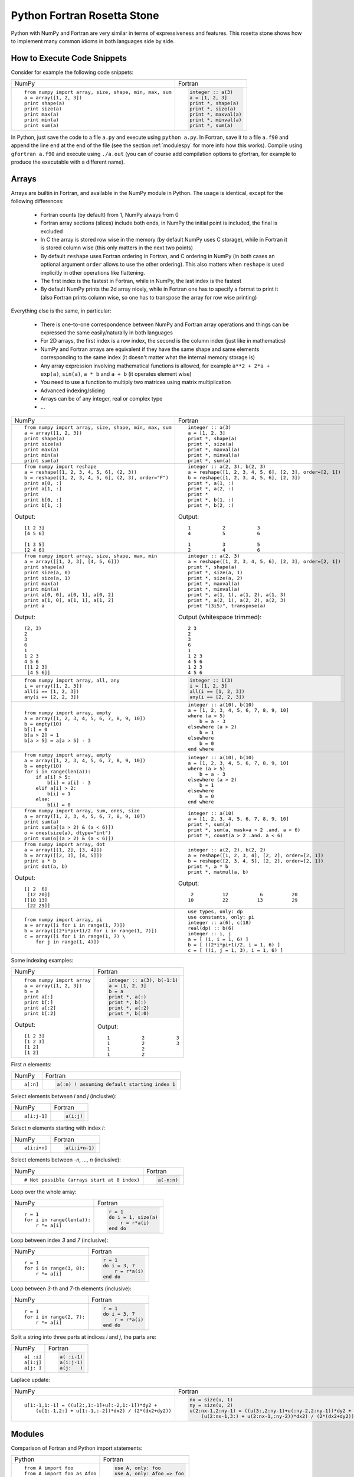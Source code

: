.. _rosetta_stone:

Python Fortran Rosetta Stone
============================

Python with NumPy and Fortran are very similar in terms
of expressiveness and features. This rosetta stone
shows how to implement many common idioms in both languages side by side.

How to Execute Code Snippets
----------------------------

Consider for example the following code snippets:

+------------------------------------------------------+--------------------------------------------------------+
| NumPy                                                |           Fortran                                      |
+------------------------------------------------------+--------------------------------------------------------+
|::                                                    |.. code-block:: fortran                                 |
|                                                      |                                                        |
| from numpy import array, size, shape, min, max, sum  | integer :: a(3)                                        |
| a = array([1, 2, 3])                                 | a = [1, 2, 3]                                          |
| print shape(a)                                       | print *, shape(a)                                      |
| print size(a)                                        | print *, size(a)                                       |
| print max(a)                                         | print *, maxval(a)                                     |
| print min(a)                                         | print *, minval(a)                                     |
| print sum(a)                                         | print *, sum(a)                                        |
+------------------------------------------------------+--------------------------------------------------------+

In Python, just save the code to a file ``a.py`` and execute using ``python
a.py``. In Fortran, save it to a file ``a.f90`` and append the line ``end`` at
the end of the file (see the section :ref:`modulespy` for more info how this
works). Compile using ``gfortran a.f90`` and execute using ``./a.out`` (you can
of course add compilation options to gfortran, for example to produce the
executable with a different name).

.. _rosetta_arrays:

Arrays
------

Arrays are builtin in Fortran, and available in the NumPy module in Python.
The usage is identical, except for the following differences:

    * Fortran counts (by default) from 1, NumPy always from 0
    * Fortran array sections (slices) include both ends, in NumPy the initial
      point is included, the final is excluded
    * In C the array is stored row wise in the
      memory (by default NumPy uses C storage), while in Fortran it is stored
      column wise (this only matters in the next two points)
    * By default ``reshape`` uses Fortran ordering in Fortran, and C ordering
      in NumPy (in both cases an optional argument ``order`` allows to use the
      other ordering). This also matters when ``reshape`` is used implicitly in
      other operations like flattening.
    * The first index is the fastest in Fortran, while in NumPy, the last index
      is the fastest
    * By default NumPy prints the 2d array nicely, while in Fortran one has to
      specify a format to print it (also Fortran prints column wise, so one has
      to transpose the array for row wise printing)

Everything else is the same, in particular:

    * There is one-to-one correspondence between NumPy and Fortran array
      operations and things can be expressed the same easily/naturally in both
      languages
    * For 2D arrays, the first index is a row index, the second is the column
      index (just like in mathematics)
    * NumPy and Fortran arrays are equivalent if they have the same shape and
      same elements corresponding to the same index (it doesn't matter what the
      internal memory storage is)
    * Any array expression involving mathematical functions is allowed, for
      example ``a**2 + 2*a + exp(a)``, ``sin(a)``, ``a * b`` and
      ``a + b`` (it operates element wise)
    * You need to use a function to multiply two matrices using matrix
      multiplication
    * Advanced indexing/slicing
    * Arrays can be of any integer, real or complex type
    * ...


+------------------------------------------------------+--------------------------------------------------------+
| NumPy                                                |           Fortran                                      |
+------------------------------------------------------+--------------------------------------------------------+
|::                                                    |::                                                      |
|                                                      |                                                        |
| from numpy import array, size, shape, min, max, sum  | integer :: a(3)                                        |
| a = array([1, 2, 3])                                 | a = [1, 2, 3]                                          |
| print shape(a)                                       | print *, shape(a)                                      |
| print size(a)                                        | print *, size(a)                                       |
| print max(a)                                         | print *, maxval(a)                                     |
| print min(a)                                         | print *, minval(a)                                     |
| print sum(a)                                         | print *, sum(a)                                        |
+------------------------------------------------------+--------------------------------------------------------+
|::                                                    |::                                                      |
|                                                      |                                                        |
| from numpy import reshape                            | integer :: a(2, 3), b(2, 3)                            |
| a = reshape([1, 2, 3, 4, 5, 6], (2, 3))              | a = reshape([1, 2, 3, 4, 5, 6], [2, 3], order=[2, 1])  |
| b = reshape([1, 2, 3, 4, 5, 6], (2, 3), order="F")   | b = reshape([1, 2, 3, 4, 5, 6], [2, 3])                |
| print a[0, :]                                        | print *, a(1, :)                                       |
| print a[1, :]                                        | print *, a(2, :)                                       |
| print                                                | print *                                                |
| print b[0, :]                                        | print *, b(1, :)                                       |
| print b[1, :]                                        | print *, b(2, :)                                       |
|                                                      |                                                        |
|Output::                                              |Output::                                                |
|                                                      |                                                        |
| [1 2 3]                                              |            1           2           3                   |
| [4 5 6]                                              |            4           5           6                   |
|                                                      |                                                        |
| [1 3 5]                                              |            1           3           5                   |
| [2 4 6]                                              |            2           4           6                   |
+------------------------------------------------------+--------------------------------------------------------+
|::                                                    |::                                                      |
|                                                      |                                                        |
| from numpy import array, size, shape, max, min       | integer :: a(2, 3)                                     |
| a = array([[1, 2, 3], [4, 5, 6]])                    | a = reshape([1, 2, 3, 4, 5, 6], [2, 3], order=[2, 1])  |
| print shape(a)                                       | print *, shape(a)                                      |
| print size(a, 0)                                     | print *, size(a, 1)                                    |
| print size(a, 1)                                     | print *, size(a, 2)                                    |
| print max(a)                                         | print *, maxval(a)                                     |
| print min(a)                                         | print *, minval(a)                                     |
| print a[0, 0], a[0, 1], a[0, 2]                      | print *, a(1, 1), a(1, 2), a(1, 3)                     |
| print a[1, 0], a[1, 1], a[1, 2]                      | print *, a(2, 1), a(2, 2), a(2, 3)                     |
| print a                                              | print "(3i5)", transpose(a)                            |
|                                                      |                                                        |
|Output::                                              |Output (whitespace trimmed)::                           |
|                                                      |                                                        |
| (2, 3)                                               | 2 3                                                    |
| 2                                                    | 2                                                      |
| 3                                                    | 3                                                      |
| 6                                                    | 6                                                      |
| 1                                                    | 1                                                      |
| 1 2 3                                                | 1 2 3                                                  |
| 4 5 6                                                | 4 5 6                                                  |
| [[1 2 3]                                             | 1 2 3                                                  |
|  [4 5 6]]                                            | 4 5 6                                                  |
+------------------------------------------------------+--------------------------------------------------------+
|::                                                    |.. code-block:: fortran                                 |
|                                                      |                                                        |
| from numpy import array, all, any                    | integer :: i(3)                                        |
| i = array([1, 2, 3])                                 | i = [1, 2, 3]                                          |
| all(i == [1, 2, 3])                                  | all(i == [1, 2, 3])                                    |
| any(i == [2, 2, 3])                                  | any(i == [2, 2, 3])                                    |
+------------------------------------------------------+--------------------------------------------------------+
|::                                                    |::                                                      |
|                                                      |                                                        |
| from numpy import array, empty                       | integer :: a(10), b(10)                                |
| a = array([1, 2, 3, 4, 5, 6, 7, 8, 9, 10])           | a = [1, 2, 3, 4, 5, 6, 7, 8, 9, 10]                    |
| b = empty(10)                                        | where (a > 5)                                          |
| b[:] = 0                                             |     b = a - 3                                          |
| b[a > 2] = 1                                         | elsewhere (a > 2)                                      |
| b[a > 5] = a[a > 5] - 3                              |     b = 1                                              |
|                                                      | elsewhere                                              |
|                                                      |     b = 0                                              |
|                                                      | end where                                              |
+------------------------------------------------------+--------------------------------------------------------+
|::                                                    |::                                                      |
|                                                      |                                                        |
| from numpy import array, empty                       | integer :: a(10), b(10)                                |
| a = array([1, 2, 3, 4, 5, 6, 7, 8, 9, 10])           | a = [1, 2, 3, 4, 5, 6, 7, 8, 9, 10]                    |
| b = empty(10)                                        | where (a > 5)                                          |
| for i in range(len(a)):                              |     b = a - 3                                          |
|     if a[i] > 5:                                     | elsewhere (a > 2)                                      |
|         b[i] = a[i] - 3                              |     b = 1                                              |
|     elif a[i] > 2:                                   | elsewhere                                              |
|         b[i] = 1                                     |     b = 0                                              |
|     else:                                            | end where                                              |
|         b[i] = 0                                     |                                                        |
+------------------------------------------------------+--------------------------------------------------------+
|::                                                    |::                                                      |
|                                                      |                                                        |
| from numpy import array, sum, ones, size             | integer :: a(10)                                       |
| a = array([1, 2, 3, 4, 5, 6, 7, 8, 9, 10])           | a = [1, 2, 3, 4, 5, 6, 7, 8, 9, 10]                    |
| print sum(a)                                         | print *, sum(a)                                        |
| print sum(a[(a > 2) & (a < 6)])                      | print *, sum(a, mask=a > 2 .and. a < 6)                |
| o = ones(size(a), dtype="int")                       | print *, count(a > 2 .and. a < 6)                      |
| print sum(o[(a > 2) & (a < 6)])                      |                                                        |
+------------------------------------------------------+--------------------------------------------------------+
|::                                                    |::                                                      |
|                                                      |                                                        |
| from numpy import array, dot                         | integer :: a(2, 2), b(2, 2)                            |
| a = array([[1, 2], [3, 4]])                          | a = reshape([1, 2, 3, 4], [2, 2], order=[2, 1])        |
| b = array([[2, 3], [4, 5]])                          | b = reshape([2, 3, 4, 5], [2, 2], order=[2, 1])        |
| print a * b                                          | print *, a * b                                         |
| print dot(a, b)                                      | print *, matmul(a, b)                                  |
|                                                      |                                                        |
|Output::                                              |Output::                                                |
|                                                      |                                                        |
| [[ 2  6]                                             |            2          12           6          20       |
|  [12 20]]                                            |           10          22          13          29       |
| [[10 13]                                             |                                                        |
|  [22 29]]                                            |                                                        |
+------------------------------------------------------+--------------------------------------------------------+
|::                                                    |::                                                      |
|                                                      |                                                        |
| from numpy import array, pi                          | use types, only: dp                                    |
| a = array([i for i in range(1, 7)])                  | use constants, only: pi                                |
| b = array([(2*i*pi+1)/2 for i in range(1, 7)])       | integer :: a(6), c(18)                                 |
| c = array([i for i in range(1, 7) \                  | real(dp) :: b(6)                                       |
|     for j in range(1, 4)])                           | integer :: i, j                                        |
|                                                      | a = [ (i, i = 1, 6) ]                                  |
|                                                      | b = [ ((2*i*pi+1)/2, i = 1, 6) ]                       |
|                                                      | c = [ ((i, j = 1, 3), i = 1, 6) ]                      |
+------------------------------------------------------+--------------------------------------------------------+

Some indexing examples:

+------------------------------------------------------+--------------------------------------------------------+
| NumPy                                                |           Fortran                                      |
+------------------------------------------------------+--------------------------------------------------------+
|::                                                    |.. code-block:: fortran                                 |
|                                                      |                                                        |
| from numpy import array                              |  integer :: a(3), b(-1:1)                              |
| a = array([1, 2, 3])                                 |  a = [1, 2, 3]                                         |
| b = a                                                |  b = a                                                 |
| print a[:]                                           |  print *, a(:)                                         |
| print b[:]                                           |  print *, b(:)                                         |
| print a[:2]                                          |  print *, a(:2)                                        |
| print b[:2]                                          |  print *, b(:0)                                        |
|                                                      |                                                        |
|Output::                                              |Output::                                                |
|                                                      |                                                        |
| [1 2 3]                                              | 1           2           3                              |
| [1 2 3]                                              | 1           2           3                              |
| [1 2]                                                | 1           2                                          |
| [1 2]                                                | 1           2                                          |
+------------------------------------------------------+--------------------------------------------------------+


First `n` elements:

+------------------------------------------------------+--------------------------------------------------------+
| NumPy                                                |           Fortran                                      |
+------------------------------------------------------+--------------------------------------------------------+
|::                                                    |.. code-block:: fortran                                 |
|                                                      |                                                        |
| a[:n]                                                | a(:n) ! assuming default starting index 1              |
+------------------------------------------------------+--------------------------------------------------------+

Select elements between `i` and `j` (inclusive):

+------------------------------------------------------+--------------------------------------------------------+
| NumPy                                                |           Fortran                                      |
+------------------------------------------------------+--------------------------------------------------------+
|::                                                    |.. code-block:: fortran                                 |
|                                                      |                                                        |
| a[i:j-1]                                             | a(i:j)                                                 |
+------------------------------------------------------+--------------------------------------------------------+

Select `n` elements starting with index `i`:

+------------------------------------------------------+--------------------------------------------------------+
| NumPy                                                |           Fortran                                      |
+------------------------------------------------------+--------------------------------------------------------+
|::                                                    |.. code-block:: fortran                                 |
|                                                      |                                                        |
| a[i:i+n]                                             | a(i:i+n-1)                                             |
+------------------------------------------------------+--------------------------------------------------------+

Select elements between `-n, ..., n` (inclusive):

+------------------------------------------------------+--------------------------------------------------------+
| NumPy                                                |           Fortran                                      |
+------------------------------------------------------+--------------------------------------------------------+
|::                                                    |.. code-block:: fortran                                 |
|                                                      |                                                        |
| # Not possible (arrays start at 0 index)             | a(-n:n)                                                |
+------------------------------------------------------+--------------------------------------------------------+

Loop over the whole array:

+------------------------------------------------------+--------------------------------------------------------+
| NumPy                                                |           Fortran                                      |
+------------------------------------------------------+--------------------------------------------------------+
|::                                                    |.. code-block:: fortran                                 |
|                                                      |                                                        |
| r = 1                                                | r = 1                                                  |
| for i in range(len(a)):                              | do i = 1, size(a)                                      |
|     r *= a[i]                                        |     r = r*a(i)                                         |
|                                                      | end do                                                 |
+------------------------------------------------------+--------------------------------------------------------+

Loop between index `3` and `7` (inclusive):

+------------------------------------------------------+--------------------------------------------------------+
| NumPy                                                |           Fortran                                      |
+------------------------------------------------------+--------------------------------------------------------+
|::                                                    |.. code-block:: fortran                                 |
|                                                      |                                                        |
| r = 1                                                | r = 1                                                  |
| for i in range(3, 8):                                | do i = 3, 7                                            |
|     r *= a[i]                                        |     r = r*a(i)                                         |
|                                                      | end do                                                 |
+------------------------------------------------------+--------------------------------------------------------+

Loop between `3`-th and `7`-th elements (inclusive):

+------------------------------------------------------+--------------------------------------------------------+
| NumPy                                                |           Fortran                                      |
+------------------------------------------------------+--------------------------------------------------------+
|::                                                    |.. code-block:: fortran                                 |
|                                                      |                                                        |
| r = 1                                                | r = 1                                                  |
| for i in range(2, 7):                                | do i = 3, 7                                            |
|     r *= a[i]                                        |     r = r*a(i)                                         |
|                                                      | end do                                                 |
+------------------------------------------------------+--------------------------------------------------------+

Split a string into three parts at indices `i` and `j`, the parts are:

+------------------------------------------------------+--------------------------------------------------------+
| NumPy                                                |           Fortran                                      |
+------------------------------------------------------+--------------------------------------------------------+
|::                                                    |.. code-block:: fortran                                 |
|                                                      |                                                        |
| a[ :i]                                               | a( :i-1)                                               |
| a[i:j]                                               | a(i:j-1)                                               |
| a[j: ]                                               | a(j:   )                                               |
+------------------------------------------------------+--------------------------------------------------------+

Laplace update:

+------------------------------------------------------+------------------------------------------------------------+
| NumPy                                                |           Fortran                                          |
+------------------------------------------------------+------------------------------------------------------------+
|::                                                    |.. code-block:: fortran                                     |
|                                                      |                                                            |
| u[1:-1,1:-1] = ((u[2:,1:-1]+u[:-2,1:-1])*dy2 +       | nx = size(u, 1)                                            |
|     (u[1:-1,2:] + u[1:-1,:-2])*dx2) / (2*(dx2+dy2))  | ny = size(u, 2)                                            |
|                                                      | u(2:nx-1,2:ny-1) = ((u(3:,2:ny-1)+u(:ny-2,2:ny-1))*dy2 + & |
|                                                      |     (u(2:nx-1,3:) + u(2:nx-1,:ny-2))*dx2) / (2*(dx2+dy2))  |
+------------------------------------------------------+------------------------------------------------------------+


.. _modulespy:

Modules
-------

Comparison of Fortran and Python import statements:

+------------------------------------------------------+--------------------------------------------------------+
| Python                                               |           Fortran                                      |
+------------------------------------------------------+--------------------------------------------------------+
|::                                                    |.. code-block:: fortran                                 |
|                                                      |                                                        |
|  from A import foo                                   | use A, only: foo                                       |
|  from A import foo as Afoo                           | use A, only: Afoo => foo                               |
|  from A import *                                     | use A                                                  |
|                                                      |                                                        |
+------------------------------------------------------+--------------------------------------------------------+

The following Python statements have no equivalent in Fortran:

+------------------------------------------------------+--------------------------------------------------------+
| Python                                               |           Fortran                                      |
+------------------------------------------------------+--------------------------------------------------------+
|::                                                    |                                                        |
|                                                      |                                                        |
|  import A                                            |                                                        |
|  import ALongName as A                               |                                                        |
|                                                      |                                                        |
+------------------------------------------------------+--------------------------------------------------------+

Fortran modules work just like Python modules. Differences:

    * Fortran modules cannot be nested (i.e. they are all top level, while
      in Python one can nest the module arbitrarily using the ``__init__.py``
      files)
    * There is no Fortran equivalent of Python's ``import A``
    * One can specify private module symbols in Fortran

Identical features:

    * A module contains variables, types and functions/subroutines
    * By default all variables/types/functions can be accessed from other
      modules, but one can change this by explicitly specifying which symbols
      are private or public (in Python this only works for implicit imports)
    * Symbols that are public don't pollute the global namespace, but need
      to be explicitly imported from the module in order to use them
    * Importing a symbol into a module becomes part of that module and can then
      be imported from other modules
    * One can use explicit or implicit imports (explicit imports are
      recommended)

One creates the module:

+------------------------------------------------------+--------------------------------------------------------+
| Python                                               |           Fortran                                      |
+------------------------------------------------------+--------------------------------------------------------+
|File ``a.py``::                                       |File ``a.f90``:                                         |
|                                                      |                                                        |
|                                                      |.. code-block:: fortran                                 |
|                                                      |                                                        |
| i = 5                                                | module a                                               |
|                                                      | implicit none                                          |
| def f(x):                                            |                                                        |
|     return x + 5                                     | integer :: i = 5                                       |
|                                                      |                                                        |
| def g(x):                                            | contains                                               |
|     return x - 5                                     |                                                        |
|                                                      | integer function f(x) result(r)                        |
|                                                      | integer, intent(in) :: x                               |
|                                                      | r = x + 5                                              |
|                                                      | end function                                           |
|                                                      |                                                        |
|                                                      | integer function g(x) result(r)                        |
|                                                      | integer, intent(in) :: x                               |
|                                                      | r = x - 5                                              |
|                                                      | end function                                           |
|                                                      |                                                        |
|                                                      | end module                                             |
+------------------------------------------------------+--------------------------------------------------------+

And uses it from the main program as follows:

+------------------------------------------------------+--------------------------------------------------------+
| Python                                               |           Fortran                                      |
+------------------------------------------------------+--------------------------------------------------------+
|File ``main.py``::                                    |File ``main.f90``:                                      |
|                                                      |                                                        |
|                                                      |.. code-block:: fortran                                 |
|                                                      |                                                        |
| from a import f, i                                   | program main                                           |
|                                                      | use a, only: f, i                                      |
| print f(3)                                           | implicit none                                          |
| print i                                              | print *, f(3)                                          |
|                                                      | print *, i                                             |
|                                                      | end program                                            |
|                                                      |                                                        |
|Output::                                              |Output::                                                |
|                                                      |                                                        |
| 8                                                    | 8                                                      |
| 5                                                    | 5                                                      |
+------------------------------------------------------+--------------------------------------------------------+

In Fortran, one can ommit the line ``program main``, also one can just
end the file with ``end`` instead of ``end program``. That way one can test
any code snippet just by appending ``end`` at the end.

In order to specify which symbols are public and private, one would use:

+------------------------------------------------------+--------------------------------------------------------+
| Python                                               |           Fortran                                      |
+------------------------------------------------------+--------------------------------------------------------+
|File ``a.py``::                                       |File ``a.f90``::                                        |
|                                                      |                                                        |
| __all__ = ["i", "f"]                                 | module a                                               |
|                                                      | implicit none                                          |
| i = 5                                                | private                                                |
|                                                      | public i, f                                            |
| def f(x):                                            |                                                        |
|     return x + 5                                     | integer :: i = 5                                       |
|                                                      |                                                        |
| def g(x):                                            | contains                                               |
|     return x - 5                                     |                                                        |
|                                                      | integer function f(x) result(r)                        |
|                                                      | integer, intent(in) :: x                               |
|                                                      | r = x + 5                                              |
|                                                      | end function                                           |
|                                                      |                                                        |
|                                                      | integer function g(x) result(r)                        |
|                                                      | integer, intent(in) :: x                               |
|                                                      | r = x - 5                                              |
|                                                      | end function                                           |
|                                                      |                                                        |
|                                                      | end module                                             |
+------------------------------------------------------+--------------------------------------------------------+

There is a difference though. In Fortran, the symbol ``g`` will be private (not
possible to import from other modules no matter if we use explicit or implicit
import), ``f`` and ``i`` public. In Python, when implicit import is used, the
symbol ``g`` will not be imported, but when explicit import is used, the
symbols ``g`` can still be imported.

Floating Point Numbers
----------------------

Both NumPy and Fortran can work with any specified precision and
if no precision is specified, then the default platform precision is used.

In Python, the default precision is typically double precision,
while in Fortran it is single precision.
See also the relevant
`Python <http://docs.python.org/tutorial/floatingpoint.html>`_
and `NumPy <http://docs.scipy.org/doc/numpy/user/basics.types.html>`_
documentation.

+------------------------------------------------------+--------------------------------------------------------+
| Python 2.x                                           |           Fortran                                      |
+------------------------------------------------------+--------------------------------------------------------+
|Single precision::                                    |Single precision::                                      |
|                                                      |                                                        |
| from numpy import float32                            | real :: f                                              |
| f = float32(1.1)                                     | f = 1.1                                                |
+------------------------------------------------------+--------------------------------------------------------+
|Double precision::                                    |Double precision::                                      |
|                                                      |                                                        |
| f = 1.1            # 1.1                             | integer, parameter :: dp=kind(0.d0)                    |
| f = 1e8            # 100000000.0                     | real(dp) :: f                                          |
| f = float(1) / 2   # 0.5                             | f = 1.1_dp             ! 1.1                           |
| f = float(1 / 2)   # 0.0                             | f = 1e8_dp             ! 100000000.0                   |
| f = float(5)       # 5.0                             | f = real(1, dp) / 2    ! 0.5                           |
|                                                      | f = 1 / 2              ! 0.0                           |
|                                                      | f = 5                  ! 5.0                           |
+------------------------------------------------------+--------------------------------------------------------+

In Fortran the habit is to always specify the precision using
the ``_dp`` suffix, where ``dp`` is defined
in the ``types.f90`` module below as
``integer, parameter :: dp=kind(0.d0)`` (so that one can change
the precision at one place if needed). If no precision is specified,
then single precision is used (and as such, this leads to single/double
corruption), so one *always* needs to specify the precision.

In all
Fortran code snippets below, it is assumed, that you did
``use types, only: dp``. The ``types.f90`` module is::

    module types
    implicit none
    private
    public dp, hp
    integer, parameter :: dp=kind(0.d0), &          ! double precision
                          hp=selected_real_kind(15) ! high precision
    end module

Math and Complex Numbers
------------------------

Fortran has builtin mathematical functions, in Python one has to import them
from the ``math`` module or (for the more advanced functions) from the SciPy
package. Fortran doesn't include constants, so one has to use the
``constants.f90`` module (included below).

Otherwise the usage is identical.

+------------------------------------------------------+--------------------------------------------------------+
| Python                                               |           Fortran                                      |
+------------------------------------------------------+--------------------------------------------------------+
|::                                                    |::                                                      |
|                                                      |                                                        |
| from math import cos, pi, e                          | use constants, only: pi, e                             |
| I = 1j                                               | complex(dp) :: I = (0, 1)                              |
| print e**(I*pi) + 1                                  | print *, e**(I*pi) + 1                                 |
| print cos(pi)                                        | print *, cos(pi)                                       |
| print 4 + 5j                                         | print *, (4, 5)                                        |
| print 4 + 5*I                                        | print *, 4 + 5*I                                       |
|                                                      |                                                        |
|Output::                                              |Output::                                                |
|                                                      |                                                        |
| 1.22460635382e-16j                                   |  (  0.0000000000000000     , 1.22460635382237726E-016) |
| -1.0                                                 |   -1.0000000000000000                                  |
| (4+5j)                                               |  (  4.0000000    ,  5.0000000    )                     |
| (4+5j)                                               |  (  4.0000000000000000     ,  5.0000000000000000     ) |
+------------------------------------------------------+--------------------------------------------------------+

Fortran module ``constants.f90``::

    module constants
    use types, only: dp
    implicit none
    private
    public pi, e, I
    ! Constants contain more digits than double precision, so that
    ! they are rounded correctly:
    real(dp), parameter :: pi   = 3.1415926535897932384626433832795_dp
    real(dp), parameter :: e    = 2.7182818284590452353602874713527_dp
    complex(dp), parameter :: I = (0, 1)
    end module

Strings and Formatting
----------------------

The functionality of both Python and Fortran is pretty much equivalent,
only the syntax is a litte different.

In both Python and Fortran, strings can be delimited by either ``"``
or `````.

There are three general ways to print formatted strings:

+-----------------------------------------------------------+----------------------------------------------------------------------+
| Python                                                    |           Fortran                                                    |
+-----------------------------------------------------------+----------------------------------------------------------------------+
|::                                                         |::                                                                    |
|                                                           |                                                                      |
| print "Integer", 5, "and float", 5.5, "works fine."       | use utils, only: str                                                 |
| print "Integer " + str(5) + " and float " + str(5.5) + "."| print *, "Integer", 5, "and float", 5.5, "works fine."               |
| print "Integer %d and float %f." % (5, 5.5)               | print *, "Integer " // str(5) // " and float " // str(5.5_dp) // "." |
|                                                           | print '("Integer ", i0, " and float ", f0.6, ".")', 5, 5.5           |
|                                                           |                                                                      |
|Output::                                                   |Output::                                                              |
|                                                           |                                                                      |
| Integer 5 and float 5.5 works fine.                       |  Integer           5 and float   5.5000000     works fine.           |
| Integer 5 and float 5.5.                                  |  Integer 5 and float 5.500000.                                       |
| Integer 5 and float 5.500000.                             | Integer 5 and float 5.500000.                                        |
+-----------------------------------------------------------+----------------------------------------------------------------------+

And here are some of the frequently used formats:

+-----------------------------------------------------------+----------------------------------------------------------------------+
| Python                                                    |           Fortran                                                    |
+-----------------------------------------------------------+----------------------------------------------------------------------+
|::                                                         |::                                                                    |
|                                                           |                                                                      |
| print "%3d" % 5                                           | print '(i3)', 5                                                      |
| print "%03d" % 5                                          | print '(i3.3)', 5                                                    |
| print "%s" % "text"                                       | print '(a)', "text"                                                  |
| print "%15.7f" % 5.5                                      | print '(f15.7)', 5.5_dp                                              |
| print "%23.16e" % -5.5                                    | print '(es23.16)', -5.5_dp                                           |
|                                                           |                                                                      |
|Output::                                                   |Output::                                                              |
|                                                           |                                                                      |
|   5                                                       |   5                                                                  |
| 005                                                       | 005                                                                  |
| text                                                      | text                                                                 |
|       5.5000000                                           |       5.5000000                                                      |
| -5.5000000000000000e+00                                   | -5.5000000000000000E+00                                              |
|                                                           |                                                                      |
+-----------------------------------------------------------+----------------------------------------------------------------------+

.. _nested_functions:

Nested Functions
----------------

Both Python and Fortran allow nested functions that can access the outer
function's namespace:

+-----------------------------------------------------------+----------------------------------------------------------------------+
| Python                                                    |           Fortran                                                    |
+-----------------------------------------------------------+----------------------------------------------------------------------+
|::                                                         |::                                                                    |
|                                                           |                                                                      |
| def foo(a, b, c):                                         | subroutine foo(a, b, c)                                              |
|     def f(x):                                             | real(dp) :: a, b, c                                                  |
|         return a*x**2 + b*x + c                           | print *, f(1._dp), f(2._dp), f(3._dp)                                |
|     print f(1), f(2), f(3)                                |                                                                      |
|                                                           | contains                                                             |
|                                                           |                                                                      |
|                                                           | real(dp) function f(x) result(y)                                     |
|                                                           | real(dp), intent(in) :: x                                            |
|                                                           | y = a*x**2 + b*x + c                                                 |
|                                                           | end function f                                                       |
|                                                           |                                                                      |
|                                                           | end subroutine foo                                                   |
+-----------------------------------------------------------+----------------------------------------------------------------------+

Use it like:

+-----------------------------------------------------------+------------------------------------------------------------------------+
| Python                                                    |           Fortran                                                      |
+-----------------------------------------------------------+------------------------------------------------------------------------+
|::                                                         |::                                                                      |
|                                                           |                                                                        |
| foo(1, 2, 1)                                              | call foo(1._dp, 2._dp, 1._dp)                                          |
| foo(2, 2, 1)                                              | call foo(2._dp, 2._dp, 1._dp)                                          |
|                                                           |                                                                        |
|Output::                                                   |Output::                                                                |
|                                                           |                                                                        |
| 4 9 16                                                    | 4.0000000000000000        9.0000000000000000        16.000000000000000 |
| 5 13 25                                                   | 5.0000000000000000        13.000000000000000        25.000000000000000 |
+-----------------------------------------------------------+------------------------------------------------------------------------+


You can use the nested functions in callbacks to pass context:

+-----------------------------------------------------------+----------------------------------------------------------------------+
| Python                                                    |           Fortran                                                    |
+-----------------------------------------------------------+----------------------------------------------------------------------+
|::                                                         |::                                                                    |
|                                                           |                                                                      |
| def simpson(f, a, b):                                     | real(dp) function simpson(f, a, b) result(s)                         |
|     return (b-a) / 6 * (f(a) + 4*f((a+b)/2) + f(b))       | real(dp), intent(in) :: a, b                                         |
|                                                           | interface                                                            |
| def foo(a, k):                                            |     real(dp) function f(x)                                           |
|     def f(x):                                             |     use types, only: dp                                              |
|         return a*sin(k*x)                                 |     implicit none                                                    |
|     print simpson(f, 0., pi)                              |     real(dp), intent(in) :: x                                        |
|     print simpson(f, 0., 2*pi)                            |     end function                                                     |
|                                                           | end interface                                                        |
|                                                           | s = (b-a) / 6 * (f(a) + 4*f((a+b)/2) + f(b))                         |
|                                                           | end function                                                         |
|                                                           |                                                                      |
|                                                           |                                                                      |
|                                                           | subroutine foo(a, k)                                                 |
|                                                           | real(dp) :: a, k                                                     |
|                                                           | print *, simpson(f, 0._dp, pi)                                       |
|                                                           | print *, simpson(f, 0._dp, 2*pi)                                     |
|                                                           |                                                                      |
|                                                           | contains                                                             |
|                                                           |                                                                      |
|                                                           | real(dp) function f(x) result(y)                                     |
|                                                           | real(dp), intent(in) :: x                                            |
|                                                           | y = a*sin(k*x)                                                       |
|                                                           | end function f                                                       |
|                                                           |                                                                      |
|                                                           | end subroutine foo                                                   |
+-----------------------------------------------------------+----------------------------------------------------------------------+

And use it like:

+-----------------------------------------------------------+------------------------------------------------------------------------+
| Python                                                    |           Fortran                                                      |
+-----------------------------------------------------------+------------------------------------------------------------------------+
|::                                                         |::                                                                      |
|                                                           |                                                                        |
| foo(0.5, 1.)                                              | call foo(0.5_dp, 1._dp)                                                |
| foo(0.5, 2.)                                              | call foo(0.5_dp, 2._dp)                                                |
|                                                           |                                                                        |
|Output::                                                   |Output::                                                                |
|                                                           |                                                                        |
| 1.0471975512                                              |   1.0471975511965976                                                   |
| 1.28244712915e-16                                         |  1.28244712914785977E-016                                              |
| 6.41223564574e-17                                         |  6.41223564573929883E-017                                              |
| -7.69468277489e-16                                        | -7.69468277488715811E-016                                              |
+-----------------------------------------------------------+------------------------------------------------------------------------+

Examples
--------

Mandelbrot Set
~~~~~~~~~~~~~~

Here is a real world program written in NumPy and translated to Fortran.

+-----------------------------------------------------------------+---------------------------------------------------------------------------------+
| Python                                                          |           Fortran                                                               |
+-----------------------------------------------------------------+---------------------------------------------------------------------------------+
|::                                                               |                                                                                 |
|                                                                 |                                                                                 |
|                                                                 |.. code-block:: fortran                                                          |
|                                                                 |                                                                                 |
| import numpy as np                                              | program Mandelbrot                                                              |
|                                                                 | use types, only: dp                                                             |
| ITERATIONS = 100                                                | use constants, only: I                                                          |
| DENSITY = 1000                                                  | use utils, only: savetxt, linspace, meshgrid                                    |
| x_min, x_max = -2.68, 1.32                                      | implicit none                                                                   |
| y_min, y_max = -1.5, 1.5                                        |                                                                                 |
|                                                                 | integer, parameter :: ITERATIONS = 100                                          |
| x, y = np.meshgrid(np.linspace(x_min, x_max, DENSITY),          | integer, parameter :: DENSITY = 1000                                            |
|                    np.linspace(y_min, y_max, DENSITY))          | real(dp) :: x_min, x_max, y_min, y_max                                          |
| c = x + 1j*y                                                    | real(dp), dimension(DENSITY, DENSITY) :: x, y                                   |
| z = c.copy()                                                    | complex(dp), dimension(DENSITY, DENSITY) :: c, z                                |
| fractal = np.zeros(z.shape, dtype=np.uint8) + 255               | integer, dimension(DENSITY, DENSITY) :: fractal                                 |
|                                                                 | integer :: n                                                                    |
| for n in range(ITERATIONS):                                     | x_min = -2.68_dp                                                                |
|     print "Iteration %d" % n                                    | x_max = 1.32_dp                                                                 |
|     mask = abs(z) <= 10                                         | y_min = -1.5_dp                                                                 |
|     z[mask] *= z[mask]                                          | y_max = 1.5_dp                                                                  |
|     z[mask] += c[mask]                                          |                                                                                 |
|     fractal[(fractal == 255) & (-mask)] = 254. * n / ITERATIONS | call meshgrid(linspace(x_min, x_max, DENSITY), &                                |
|                                                                 |     linspace(y_min, y_max, DENSITY), x, y)                                      |
| print "Saving..."                                               | c = x + I*y                                                                     |
| np.savetxt("fractal.dat", np.log(fractal))                      | z = c                                                                           |
| np.savetxt("coord.dat", [x_min, x_max, y_min, y_max])           | fractal = 255                                                                   |
|                                                                 |                                                                                 |
|                                                                 | do n = 1, ITERATIONS                                                            |
|                                                                 |     print "('Iteration ', i0)", n                                               |
|                                                                 |     where (abs(z) <= 10) z = z**2 + c                                           |
|                                                                 |     where (fractal == 255 .and. abs(z) > 10) fractal = 254 * (n-1) / ITERATIONS |
|                                                                 | end do                                                                          |
|                                                                 |                                                                                 |
|                                                                 | print *, "Saving..."                                                            |
|                                                                 | call savetxt("fractal.dat", log(real(fractal, dp)))                             |
|                                                                 | call savetxt("coord.dat", reshape([x_min, x_max, y_min, y_max], [4, 1]))        |
|                                                                 | end program                                                                     |
+-----------------------------------------------------------------+---------------------------------------------------------------------------------+

To run the Python version, you need Python and NumPy.
To run the Fortran version, you need ``types.f90``, ``constants.f90``
and ``utils.f90`` from the
`fortran-utils <https://github.com/certik/fortran-utils>`_ package.
Both versions generate equivalent ``fractal.dat`` and ``coord.dat`` files.

The generated fractal can be viewed by (you need matplotlib)::

    from numpy import loadtxt
    import matplotlib.pyplot as plt

    fractal = loadtxt("fractal.dat")
    x_min, x_max, y_min, y_max = loadtxt("coord.dat")

    plt.imshow(fractal, cmap=plt.cm.hot,
               extent=(x_min, x_max, y_min, y_max))
    plt.title('Mandelbrot Set')
    plt.xlabel('Re(z)')
    plt.ylabel('Im(z)')
    plt.savefig("mandelbrot.png")

.. image:: /images/mandelbrot.png

Timings on Acer 1830T with gfortran 4.6.1 are:

+-------------+--------+---------+---------+
|             | Python | Fortran | Speedup |
+-------------+--------+---------+---------+
| Calculation | 12.749 | 00.784  | 16.3x   |
+-------------+--------+---------+---------+
| Saving      | 01.904 | 01.456  |  1.3x   |
+-------------+--------+---------+---------+
| Total       | 14.653 | 02.240  |  6.5x   |
+-------------+--------+---------+---------+

Least Squares Fitting
~~~~~~~~~~~~~~~~~~~~~

In Python we use Minpack via `SciPy <http://www.scipy.org/>`_, in Fortran we
use `Minpack <https://github.com/certik/minpack>`_ directly. We first create a
module ``find_fit_module`` with a function ``find_fit``:

+-----------------------------------------------------------------+---------------------------------------------------------------------------------+
| Python                                                          |           Fortran                                                               |
+-----------------------------------------------------------------+---------------------------------------------------------------------------------+
|::                                                               |::                                                                               |
|                                                                 |                                                                                 |
| from numpy import array                                         | module find_fit_module                                                          |
| from scipy.optimize import leastsq                              | use minpack, only: lmdif1                                                       |
|                                                                 | use types, only: dp                                                             |
| def find_fit(data_x, data_y, expr, pars):                       | implicit none                                                                   |
|     data_x = array(data_x)                                      | private                                                                         |
|     data_y = array(data_y)                                      | public find_fit                                                                 |
|     def fcn(x):                                                 |                                                                                 |
|         return data_y - expr(data_x, x)                         | contains                                                                        |
|     x, ier = leastsq(fcn, pars)                                 |                                                                                 |
|     if (ier != 1):                                              | subroutine find_fit(data_x, data_y, expr, pars)                                 |
|         raise Exception("Failed to converge.")                  | real(dp), intent(in) :: data_x(:), data_y(:)                                    |
|     return x                                                    | interface                                                                       |
|                                                                 |     function expr(x, pars) result(y)                                            |
|                                                                 |     use types, only: dp                                                         |
|                                                                 |     implicit none                                                               |
|                                                                 |     real(dp), intent(in) :: x(:), pars(:)                                       |
|                                                                 |     real(dp) :: y(size(x))                                                      |
|                                                                 |     end function                                                                |
|                                                                 | end interface                                                                   |
|                                                                 | real(dp), intent(inout) :: pars(:)                                              |
|                                                                 |                                                                                 |
|                                                                 | real(dp) :: tol, fvec(size(data_x))                                             |
|                                                                 | integer :: iwa(size(pars)), info, m, n                                          |
|                                                                 | real(dp), allocatable :: wa(:)                                                  |
|                                                                 |                                                                                 |
|                                                                 | tol = sqrt(epsilon(1._dp))                                                      |
|                                                                 | m = size(fvec)                                                                  |
|                                                                 | n = size(pars)                                                                  |
|                                                                 | allocate(wa(m*n + 5*n + m))                                                     |
|                                                                 | call lmdif1(fcn, m, n, pars, fvec, tol, info, iwa, wa, size(wa))                |
|                                                                 | if (info /= 1) stop "failed to converge"                                        |
|                                                                 |                                                                                 |
|                                                                 | contains                                                                        |
|                                                                 |                                                                                 |
|                                                                 | subroutine fcn(m, n, x, fvec, iflag)                                            |
|                                                                 | integer, intent(in) :: m, n, iflag                                              |
|                                                                 | real(dp), intent(in) :: x(n)                                                    |
|                                                                 | real(dp), intent(out) :: fvec(m)                                                |
|                                                                 | ! Suppress compiler warning:                                                    |
|                                                                 | fvec(1) = iflag                                                                 |
|                                                                 | fvec = data_y - expr(data_x, x)                                                 |
|                                                                 | end subroutine                                                                  |
|                                                                 |                                                                                 |
|                                                                 | end subroutine                                                                  |
|                                                                 |                                                                                 |
|                                                                 | end module                                                                      |
|                                                                 |                                                                                 |
+-----------------------------------------------------------------+---------------------------------------------------------------------------------+

Then we use it to
find a nonlinear fit of the form ``a*x*log(b + c*x)`` to a list of primes:

+-----------------------------------------------------------------+---------------------------------------------------------------------------------+
| Python                                                          |           Fortran                                                               |
+-----------------------------------------------------------------+---------------------------------------------------------------------------------+
|::                                                               |::                                                                               |
|                                                                 |                                                                                 |
| from numpy import size, log                                     | program example_primes                                                          |
| from find_fit_module import find_fit                            | use find_fit_module, only: find_fit                                             |
|                                                                 | use types, only: dp                                                             |
| def expression(x, pars):                                        | implicit none                                                                   |
|     a, b, c = pars                                              |                                                                                 |
|     return a*x*log(b + c*x)                                     | real(dp) :: pars(3)                                                             |
|                                                                 | real(dp), parameter :: y(*) = [2, 3, 5, 7, 11, 13, 17, 19, 23, 29, 31, &        |
| y = [2, 3, 5, 7, 11, 13, 17, 19, 23, 29, 31,                    |     37, 41, 43, 47, 53, 59, 61, 67, 71]                                         |
|     37, 41, 43, 47, 53, 59, 61, 67, 71]                         | integer :: i                                                                    |
| pars = [1., 1., 1.]                                             | pars = [1._dp, 1._dp, 1._dp]                                                    |
| pars = find_fit(range(1, size(y)+1), y, expression, pars)       | call find_fit([(real(i, dp), i=1,size(y))], y, expression, pars)                |
| print pars                                                      | print *, pars                                                                   |
|                                                                 |                                                                                 |
|                                                                 | contains                                                                        |
|                                                                 |                                                                                 |
|                                                                 | function expression(x, pars) result(y)                                          |
|                                                                 | real(dp), intent(in) :: x(:), pars(:)                                           |
|                                                                 | real(dp) :: y(size(x))                                                          |
|                                                                 | real(dp) :: a, b, c                                                             |
|                                                                 | a = pars(1)                                                                     |
|                                                                 | b = pars(2)                                                                     |
|                                                                 | c = pars(3)                                                                     |
|                                                                 | y = a*x*log(b + c*x)                                                            |
|                                                                 | end function                                                                    |
|                                                                 |                                                                                 |
|                                                                 | end program                                                                     |
+-----------------------------------------------------------------+---------------------------------------------------------------------------------+

This prints::

   1.4207732655565537        1.6556111085593115       0.53462502018670921


.. ::   vim: set nowrap textwidth=0 syn=off: ~
